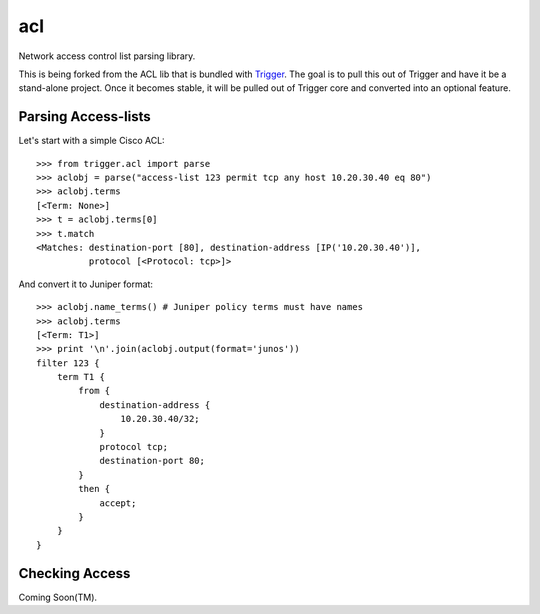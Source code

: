acl
===

Network access control list parsing library.

This is being forked from the ACL lib that is bundled with `Trigger
<https://github.com/aol/trigger>`_. The goal is to pull this out of Trigger and
have it be a stand-alone project. Once it becomes stable, it will be pulled out
of Trigger core and converted into an optional feature.

.. note:
    As of 2013-03-01 the ACL parser is working standalone! Let the refactoring
    begin!

Parsing Access-lists
~~~~~~~~~~~~~~~~~~~~

Let's start with a simple Cisco ACL::

    >>> from trigger.acl import parse
    >>> aclobj = parse("access-list 123 permit tcp any host 10.20.30.40 eq 80")
    >>> aclobj.terms
    [<Term: None>]
    >>> t = aclobj.terms[0]
    >>> t.match
    <Matches: destination-port [80], destination-address [IP('10.20.30.40')],
              protocol [<Protocol: tcp>]>

And convert it to Juniper format::

    >>> aclobj.name_terms() # Juniper policy terms must have names
    >>> aclobj.terms
    [<Term: T1>]
    >>> print '\n'.join(aclobj.output(format='junos'))
    filter 123 {
        term T1 {
            from {
                destination-address {
                    10.20.30.40/32;
                }
                protocol tcp;
                destination-port 80;
            }
            then {
                accept;
            }
        }
    }


Checking Access
~~~~~~~~~~~~~~~

Coming Soon(TM).
